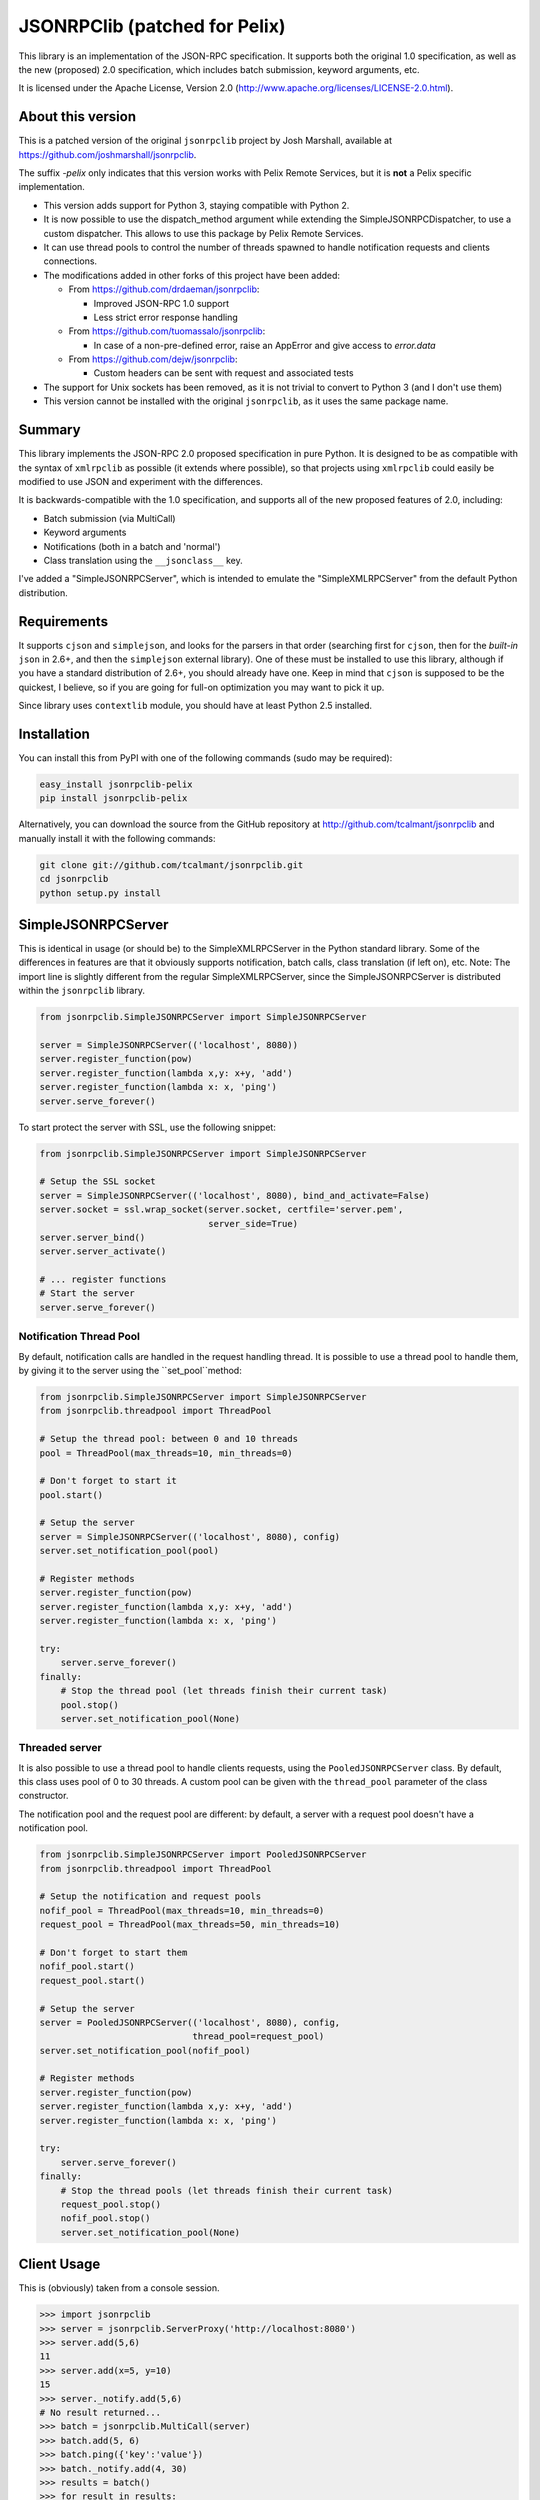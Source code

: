 JSONRPClib (patched for Pelix)
##############################

.. image:: https://pypip.in/license/jsonrpclib-pelix/badge.svg
    :target: https://pypi.python.org/pypi/jsonrpclib-pelix/

.. image:: https://travis-ci.org/tcalmant/jsonrpclib.svg?branch=master
    :target: https://travis-ci.org/tcalmant/jsonrpclib


.. image:: https://coveralls.io/repos/tcalmant/jsonrpclib/badge.png?branch=master
    :target: https://coveralls.io/r/tcalmant/jsonrpclib?branch=master


This library is an implementation of the JSON-RPC specification.
It supports both the original 1.0 specification, as well as the
new (proposed) 2.0 specification, which includes batch submission, keyword
arguments, etc.

It is licensed under the Apache License, Version 2.0
(http://www.apache.org/licenses/LICENSE-2.0.html).


About this version
******************

This is a patched version of the original ``jsonrpclib`` project by
Josh Marshall, available at https://github.com/joshmarshall/jsonrpclib.

The suffix *-pelix* only indicates that this version works with Pelix Remote
Services, but it is **not** a Pelix specific implementation.

* This version adds support for Python 3, staying compatible with Python 2.
* It is now possible to use the dispatch_method argument while extending
  the SimpleJSONRPCDispatcher, to use a custom dispatcher.
  This allows to use this package by Pelix Remote Services.
* It can use thread pools to control the number of threads spawned to handle
  notification requests and clients connections.
* The modifications added in other forks of this project have been added:

  * From https://github.com/drdaeman/jsonrpclib:

    * Improved JSON-RPC 1.0 support
    * Less strict error response handling

  * From https://github.com/tuomassalo/jsonrpclib:

    * In case of a non-pre-defined error, raise an AppError and give access to
      *error.data*

  * From https://github.com/dejw/jsonrpclib:

    * Custom headers can be sent with request and associated tests

* The support for Unix sockets has been removed, as it is not trivial to convert
  to Python 3 (and I don't use them)
* This version cannot be installed with the original ``jsonrpclib``, as it uses
  the same package name.


Summary
*******

This library implements the JSON-RPC 2.0 proposed specification in pure Python.
It is designed to be as compatible with the syntax of ``xmlrpclib`` as possible
(it extends where possible), so that projects using ``xmlrpclib`` could easily
be modified to use JSON and experiment with the differences.

It is backwards-compatible with the 1.0 specification, and supports all of the
new proposed features of 2.0, including:

* Batch submission (via MultiCall)
* Keyword arguments
* Notifications (both in a batch and 'normal')
* Class translation using the ``__jsonclass__`` key.

I've added a "SimpleJSONRPCServer", which is intended to emulate the
"SimpleXMLRPCServer" from the default Python distribution.


Requirements
************

It supports ``cjson`` and ``simplejson``, and looks for the parsers in that
order (searching first for ``cjson``, then for the *built-in* ``json`` in 2.6+,
and then the ``simplejson`` external library).
One of these must be installed to use this library, although if you have a
standard distribution of 2.6+, you should already have one.
Keep in mind that ``cjson`` is supposed to be the quickest, I believe, so if
you are going for full-on optimization you may want to pick it up.

Since library uses ``contextlib`` module, you should have at least Python 2.5
installed.


Installation
************

You can install this from PyPI with one of the following commands (sudo
may be required):

.. code-block:: console

   easy_install jsonrpclib-pelix
   pip install jsonrpclib-pelix

Alternatively, you can download the source from the GitHub repository
at http://github.com/tcalmant/jsonrpclib and manually install it
with the following commands:

.. code-block:: console

   git clone git://github.com/tcalmant/jsonrpclib.git
   cd jsonrpclib
   python setup.py install


SimpleJSONRPCServer
*******************

This is identical in usage (or should be) to the SimpleXMLRPCServer in the
Python standard library. Some of the differences in features are that it
obviously supports notification, batch calls, class translation (if left on),
etc.
Note: The import line is slightly different from the regular SimpleXMLRPCServer,
since the SimpleJSONRPCServer is distributed within the ``jsonrpclib`` library.

.. code-block:: python

   from jsonrpclib.SimpleJSONRPCServer import SimpleJSONRPCServer

   server = SimpleJSONRPCServer(('localhost', 8080))
   server.register_function(pow)
   server.register_function(lambda x,y: x+y, 'add')
   server.register_function(lambda x: x, 'ping')
   server.serve_forever()

To start protect the server with SSL, use the following snippet:

.. code-block:: python

   from jsonrpclib.SimpleJSONRPCServer import SimpleJSONRPCServer

   # Setup the SSL socket
   server = SimpleJSONRPCServer(('localhost', 8080), bind_and_activate=False)
   server.socket = ssl.wrap_socket(server.socket, certfile='server.pem',
                                   server_side=True)
   server.server_bind()
   server.server_activate()

   # ... register functions
   # Start the server
   server.serve_forever()

Notification Thread Pool
========================

By default, notification calls are handled in the request handling thread.
It is possible to use a thread pool to handle them, by giving it to the server
using the ``set_pool``method:

.. code-block:: python

   from jsonrpclib.SimpleJSONRPCServer import SimpleJSONRPCServer
   from jsonrpclib.threadpool import ThreadPool

   # Setup the thread pool: between 0 and 10 threads
   pool = ThreadPool(max_threads=10, min_threads=0)

   # Don't forget to start it
   pool.start()

   # Setup the server
   server = SimpleJSONRPCServer(('localhost', 8080), config)
   server.set_notification_pool(pool)

   # Register methods
   server.register_function(pow)
   server.register_function(lambda x,y: x+y, 'add')
   server.register_function(lambda x: x, 'ping')

   try:
       server.serve_forever()
   finally:
       # Stop the thread pool (let threads finish their current task)
       pool.stop()
       server.set_notification_pool(None)


Threaded server
===============

It is also possible to use a thread pool to handle clients requests, using the
``PooledJSONRPCServer`` class.
By default, this class uses pool of 0 to 30 threads. A custom pool can be given
with the ``thread_pool`` parameter of the class constructor.

The notification pool and the request pool are different: by default, a server
with a request pool doesn't have a notification pool.

.. code-block:: python

   from jsonrpclib.SimpleJSONRPCServer import PooledJSONRPCServer
   from jsonrpclib.threadpool import ThreadPool

   # Setup the notification and request pools
   nofif_pool = ThreadPool(max_threads=10, min_threads=0)
   request_pool = ThreadPool(max_threads=50, min_threads=10)

   # Don't forget to start them
   nofif_pool.start()
   request_pool.start()

   # Setup the server
   server = PooledJSONRPCServer(('localhost', 8080), config,
                                thread_pool=request_pool)
   server.set_notification_pool(nofif_pool)

   # Register methods
   server.register_function(pow)
   server.register_function(lambda x,y: x+y, 'add')
   server.register_function(lambda x: x, 'ping')

   try:
       server.serve_forever()
   finally:
       # Stop the thread pools (let threads finish their current task)
       request_pool.stop()
       nofif_pool.stop()
       server.set_notification_pool(None)

Client Usage
************

This is (obviously) taken from a console session.

.. code-block:: python

   >>> import jsonrpclib
   >>> server = jsonrpclib.ServerProxy('http://localhost:8080')
   >>> server.add(5,6)
   11
   >>> server.add(x=5, y=10)
   15
   >>> server._notify.add(5,6)
   # No result returned...
   >>> batch = jsonrpclib.MultiCall(server)
   >>> batch.add(5, 6)
   >>> batch.ping({'key':'value'})
   >>> batch._notify.add(4, 30)
   >>> results = batch()
   >>> for result in results:
   >>> ... print(result)
   11
   {'key': 'value'}
   # Note that there are only two responses -- this is according to spec.

   # Clean up
   >>> server('close')()

   # Using client history
   >>> history = jsonrpclib.history.History()
   >>> server = jsonrpclib.ServerProxy('http://localhost:8080', history=history)
   >>> server.add(5,6)
   11
   >>> print(history.request)
   {"id": "f682b956-c8e1-4506-9db4-29fe8bc9fcaa", "jsonrpc": "2.0",
    "method": "add", "params": [5, 6]}
   >>> print(history.response)
   {"id": "f682b956-c8e1-4506-9db4-29fe8bc9fcaa", "jsonrpc": "2.0",
    "result": 11}

   # Clean up
   >>> server('close')()

If you need 1.0 functionality, there are a bunch of places you can pass that in,
although the best is just to give a specific configuration to
``jsonrpclib.ServerProxy``:

.. code-block:: python

   >>> import jsonrpclib
   >>> jsonrpclib.config.DEFAULT.version
   2.0
   >>> config = jsonrpclib.config.Config(version=1.0)
   >>> history = jsonrpclib.history.History()
   >>> server = jsonrpclib.ServerProxy('http://localhost:8080', config=config,
                                       history=history)
   >>> server.add(7, 10)
   17
   >>> print(history.request)
   {"id": "827b2923-5b37-49a5-8b36-e73920a16d32",
    "method": "add", "params": [7, 10]}
   >>> print(history.response)
   {"id": "827b2923-5b37-49a5-8b36-e73920a16d32", "error": null, "result": 17}
   >>> server('close')()

The equivalent ``loads`` and ``dumps`` functions also exist, although with minor
modifications. The ``dumps`` arguments are almost identical, but it adds three
arguments: ``rpcid`` for the 'id' key, ``version`` to specify the JSON-RPC
compatibility, and ``notify`` if it's a request that you want to be a
notification.

Additionally, the ``loads`` method does not return the params and method like
``xmlrpclib``, but instead a.) parses for errors, raising ProtocolErrors, and
b.) returns the entire structure of the request / response for manual parsing.


Additional headers
******************

If your remote service requires custom headers in request, you can pass them
as as a ``headers`` keyword argument, when creating the ``ServerProxy``:

.. code-block:: python

   >>> import jsonrpclib
   >>> server = jsonrpclib.ServerProxy("http://localhost:8080",
                                       headers={'X-Test' : 'Test'})

You can also put additional request headers only for certain method invocation:

.. code-block:: python

   >>> import jsonrpclib
   >>> server = jsonrpclib.Server("http://localhost:8080")
   >>> with server._additional_headers({'X-Test' : 'Test'}) as test_server:
   ...     test_server.ping(42)
   ...
   >>> # X-Test header will be no longer sent in requests

Of course ``_additional_headers`` contexts can be nested as well.


Class Translation
*****************

I've recently added "automatic" class translation support, although it is
turned off by default. This can be devastatingly slow if improperly used, so
the following is just a short list of things to keep in mind when using it.

* Keep It (the object) Simple Stupid. (for exceptions, keep reading.)
* Do not require init params (for exceptions, keep reading)
* Getter properties without setters could be dangerous (read: not tested)

If any of the above are issues, use the _serialize method. (see usage below)
The server and client must BOTH have use_jsonclass configuration item on and
they must both have access to the same libraries used by the objects for
this to work.

If you have excessively nested arguments, it would be better to turn off the
translation and manually invoke it on specific objects using
``jsonrpclib.jsonclass.dump`` / ``jsonrpclib.jsonclass.load`` (since the default
behavior recursively goes through attributes and lists / dicts / tuples).

 Sample file: *test_obj.py*

.. code-block:: python

   # This object is /very/ simple, and the system will look through the
   # attributes and serialize what it can.
   class TestObj(object):
       foo = 'bar'

   # This object requires __init__ params, so it uses the _serialize method
   # and returns a tuple of init params and attribute values (the init params
   # can be a dict or a list, but the attribute values must be a dict.)
   class TestSerial(object):
       foo = 'bar'
       def __init__(self, *args):
           self.args = args
       def _serialize(self):
           return (self.args, {'foo':self.foo,})

* Sample usage

.. code-block:: python

   >>> import jsonrpclib
   >>> import test_obj

   # History is used only to print the serialized form of beans
   >>> history = jsonrpclib.history.History()
   >>> testobj1 = test_obj.TestObj()
   >>> testobj2 = test_obj.TestSerial()
   >>> server = jsonrpclib.Server('http://localhost:8080', history=history)

   # The 'ping' just returns whatever is sent
   >>> ping1 = server.ping(testobj1)
   >>> ping2 = server.ping(testobj2)

   >>> print(history.request)
   {"id": "7805f1f9-9abd-49c6-81dc-dbd47229fe13", "jsonrpc": "2.0",
    "method": "ping", "params": [{"__jsonclass__":
                                  ["test_obj.TestSerial", []], "foo": "bar"}
                                ]}
   >>> print(history.response)
   {"id": "7805f1f9-9abd-49c6-81dc-dbd47229fe13", "jsonrpc": "2.0",
    "result": {"__jsonclass__": ["test_obj.TestSerial", []], "foo": "bar"}}

This behavior is turned by default. To deactivate it, just set the
``use_jsonclass`` member of a server ``Config`` to False.
If you want to use a per-class serialization method, set its name in the
``serialize_method`` member of a server ``Config``.
Finally, if you are using classes that you have defined in the implementation
(as in, not a separate library), you'll need to add those (on BOTH the server
and the client) using the ``config.classes.add()`` method.

Feedback on this "feature" is very, VERY much appreciated.

Why JSON-RPC?
*************

In my opinion, there are several reasons to choose JSON over XML for RPC:

* Much simpler to read (I suppose this is opinion, but I know I'm right. :)
* Size / Bandwidth - Main reason, a JSON object representation is just much smaller.
* Parsing - JSON should be much quicker to parse than XML.
* Easy class passing with ``jsonclass`` (when enabled)

In the interest of being fair, there are also a few reasons to choose XML
over JSON:

* Your server doesn't do JSON (rather obvious)
* Wider XML-RPC support across APIs (can we change this? :))
* Libraries are more established, i.e. more stable (Let's change this too.)

Tests
*****

Tests are an almost-verbatim drop from the JSON-RPC specification 2.0 page.
They can be run using *unittest* or *nosetest*:

.. code-block:: console

   python -m unittest discover tests
   python3 -m unittest discover tests
   nosetests tests


